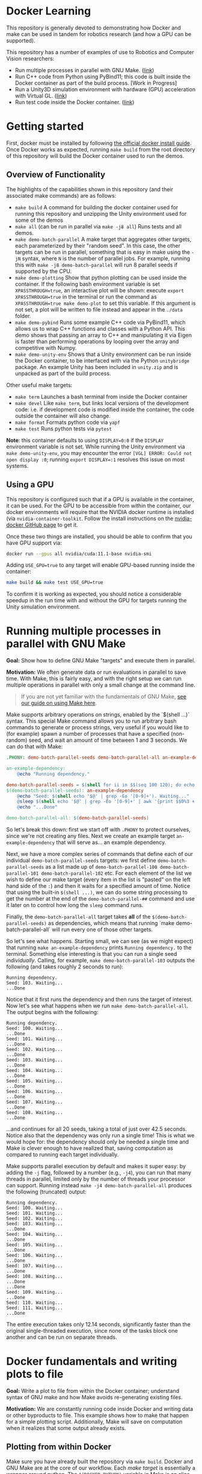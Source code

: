 * Docker Learning

This repository is generally devoted to demonstrating how Docker and make can be used in tandem for robotics research (and how a GPU can be supported).

This repository has a number of examples of use to Robotics and Computer Vision researchers:
- Run multiple processes in parallel with GNU Make. ([[#running-multiple-processes-in-parallel-with-gnu-make][link]])
- Run C++ code from Python using PyBind11; this code is built inside the Docker container as part of the build process. [Work in Progress]
- Run a Unity3D simulation environment with hardware (GPU) acceleration with Virtual GL. ([[#running-the-unity3d-environment-within-docker][link]])
- Run test code inside the Docker container. ([[#running-tests-in-docker-via-pytest][link]])

* Getting started
First, docker must be installed by following [[https://docs.docker.com/engine/install/ubuntu/][the official docker install guide]]. Once Docker works as expected, running =make build= from the root directory of this repository will build the Docker container used to run the demos.

** Overview of Functionality
The highlights of the capabilities shown in this repository (and their associated make commands) are as follows:

- =make build= A command for building the docker container used for running this repository and unzipping the Unity environment used for some of the demos
- =make all= (can be run in parallel via =make -j8 all=) Runs tests and all demos.
- =make demo-batch-parallel= A make target that aggregates other targets, each parameterized by their "random seed". In this case, the other targets can be run in parallel, something that is easy in make using the =-jN= syntax, where =N= is the number of parallel jobs. For example, running this with =make -j8 demo-batch-parallel= will run 8 parallel seeds if supported by the CPU.
- =make demo-plotting= Show that python plotting can be used inside the container. If the following bash environment variable is set =XPASSTHROUGH=true=, an interactive plot will be shown: execute =export XPASSTHROUGH=true= in the terminal or run the command as =XPASSTHROUGH=true make demo-plot= to set this variable. If this argument is not set, a plot will be written to file instead and appear in the =./data= folder.
- =make demo-pybind= Runs some example C++ code via PyBind11, which allows us to wrap C++ functions and classes with a Python API. This demo shows that passing an array to C++ and manipulating it via Eigen is faster than performing operations by looping over the array and competitive with Numpy.
- =make demo-unity-env= Shows that a Unity environment can be run inside the Docker container, to be interfaced with via the Python =unitybridge= package. An example Unity has been included in =unity.zip= and is unpacked as part of the build process.

Other useful make targets:
- =make term= Launches a bash terminal from inside the Docker container
- =make devel= Like =make term=, but links local versions of the development code: i.e. if development code is modified inside the container, the code outside the container will also change.
- =make format= Formats python code via =yapf=
- =make test= Runs python tests via =pytest=

*Note*: this container defaults to using =DISPLAY=0:0= if the =DISPLAY= environment variable is not set. While running the Unity environment via =make demo-unity-env=, you may encounter the error =[VGL] ERROR: Could not open display :0=; running ~export DISPLAY=:1~ resolves this issue on most systems.

** Using a GPU

This repository is configured such that if a GPU is available in the container, it can be used. For the GPU to be accessible from within the container, our docker environments will require that the NVIDIA docker runtime is installed (via =nvidia-container-toolkit=. Follow the install instructions on the [[https://github.com/NVIDIA/nvidia-docker#quickstart][nvidia-docker GitHub page]] to get it.

Once these two things are installed, you should be able to confirm that you have GPU support via:

#+begin_src bash
docker run --gpus all nvidia/cuda:11.1-base nvidia-smi
#+end_src

Adding =USE_GPU=true= to any target will enable GPU-based running inside the container:

#+begin_src bash
make build && make test USE_GPU=true
#+end_src

To confirm it is working as expected, you should notice a considerable speedup in the run time with and without the GPU for targets running the Unity simulation environment.

* Running multiple processes in parallel with GNU Make

*Goal:* Show how to define GNU Make "targets" and execute them in parallel.

*Motivation:* We often generate data or run evaluations in parallel to save time. With Make, this is fairly easy, and with the right setup we can run multiple operations in parallel with only a small change at the command line.

#+begin_quote
If you are not yet familiar with the fundamentals of GNU Make, [[https://rail-group.notion.site/Using-GNU-Make-to-build-code-and-run-experiments-beb78c4f0afe4956813dd4cb7e387415][see our guide on using Make here]].
#+end_quote

Make supports arbitrary operations on strings, enabled by the `$(shell ...)` syntax. This special Make command allows you to run arbitrary bash commands to generate or process strings, very useful if you would like to (for example) spawn a number of processes that have a specified (non-random) seed, and wait an amount of time between 1 and 3 seconds. We can do that with Make:

#+begin_src makefile
.PHONY: demo-batch-parallel-seeds demo-batch-parallel-all an-example-dependency

an-example-dependency:
	@echo "Running dependency."

demo-batch-parallel-seeds = $(shell for ii in $$(seq 100 120); do echo "demo-batch-parallel-$$ii"; done)
$(demo-batch-parallel-seeds): an-example-dependency
	@echo "Seed: $(shell echo '$@' | grep -Eo '[0-9]+'). Waiting..."
	@sleep $(shell echo '$@' | grep -Eo '[0-9]+' | awk '{print $$0%3 + 1}')
	@echo "...Done"

demo-batch-parallel-all: $(demo-batch-parallel-seeds)
#+end_src

So let's break this down: first we start off with =.PHONY= to protect ourselves, since we're not creating any files. Next we create an example target =an-example-dependency= that will serve as... an example dependency.

Next, we have a more complex series of commands that define each of our individual =demo-batch-parallel-seeds= targets: we first define =demo-batch-parallel-seeds= as a list made up of =demo-batch-parallel-100 demo-batch-parallel-101 demo-batch-parallel-102= etc. For each element of the list we wish to define our make target (every item in the list is "pasted" on the left hand side of the =:=) and then it waits for a specified amount of time. Notice that using the built-in =$(shell ...)=, we can do some string processing to get the number at the end of the =demo-batch-parallel-##= command and use it later on to control how long the =sleep= command runs.

Finally, the =demo-batch-parallel-all= target takes *all* of the =$(demo-batch-parallel-seeds)= as dependencies, which means that running `make demo-batch-parallel-all` will run every one of those other targets.

So let's see what happens. Starting small, we can see (as we might expect) that running =make an-example-dependency= prints =Running dependency.= to the terminal. Something else interesting is that you can run a single seed /individually/. Calling, for example, =make demo-batch-parallel-103= outputs the following (and takes roughly 2 seconds to run):

#+begin_src text
Running dependency.
Seed: 103. Waiting...
...Done
#+end_src
Notice that it first runs the dependency and then runs the target of interest. Now let's see what happens when we run =make demo-batch-parallel-all=. The output begins with the following:
#+begin_src text
Running dependency.
Seed: 100. Waiting...
...Done
Seed: 101. Waiting...
...Done
Seed: 102. Waiting...
...Done
Seed: 103. Waiting...
...Done
Seed: 104. Waiting...
...Done
Seed: 105. Waiting...
...Done
Seed: 106. Waiting...
...Done
Seed: 107. Waiting...
...Done
Seed: 108. Waiting...
...Done
#+end_src
...and continues for all 20 seeds, taking a total of just over 42.5 seconds. Notice also that the dependency was only run a single time! This is what we would hope for: the dependency should only be needed a single time and Make is clever enough to have realized that, saving computation as compared to running each target individually.

Make supports parallel execution by default and makes it super easy: by adding the =-j= flag, followed by a number (e.g., =-j4=), you can run that many threads in parallel, limited only by the number of threads your processor can support. Running instead =make -j4 demo-batch-parallel-all= produces the following (truncated) output:

#+begin_src text
Running dependency.
Seed: 100. Waiting...
Seed: 101. Waiting...
Seed: 102. Waiting...
Seed: 103. Waiting...
...Done
Seed: 104. Waiting...
...Done
Seed: 105. Waiting...
...Done
Seed: 106. Waiting...
...Done
Seed: 107. Waiting...
...Done
Seed: 108. Waiting...
...Done
...Done
Seed: 109. Waiting...
...Done
Seed: 110. Waiting...
Seed: 111. Waiting...
...Done
#+end_src

The entire execution takes only 12.14 seconds, significantly faster than the original single-threaded execution, since none of the tasks block one another and can be run on separate threads.

* Docker fundamentals and writing plots to file

*Goal:* Write a plot to file from within the Docker container; understand syntax of GNU make and how Make avoids re-generating existing files.

*Motivation:* We are constantly running code inside Docker and writing data or other byproducts to file. This example shows how to make that happen for a simple plotting script. Additionally, Make will save on computation when it realizes that some output already exists.

** Plotting from within Docker

Make sure you have already built the repository via =make build=. Docker and GNU Make are at the core of our workflow. Each /make target/ is essentially a wrapper around python. The =$(DOCKER_PYTHON)= variable in Make is an alias for running python inside the container. We have provided a simple plotting script and call it from a Docker container, as specified in the following Make targets:

#+begin_src makefile
# This target is to make an image by calling a script
demo-plotting-image-name = $(DATA_BASE_DIR)/demo_plotting.png
$(demo-plotting-image-name):
	@echo "Demo: Write a plot from within Docker"
	@$(DOCKER_PYTHON) -m scripts.plotting_demo \
		--output_image /data/demo_plotting.png

# A high-level target that calls the plotting target with a more convenient name
.PHONY: demo-plotting
demo-plotting: $(demo-plotting-image-name)

# Delete the file created by the plotting target
demo-plotting-clean:
	@echo "Cleaning products from the plotting demo."
	@echo "Are you sure? [y/N] " && read ans && [ $${ans:-N} = y ]
	@rm -rf $(demo-plotting-image-name)
#+end_src

Running =make demo-plotting= will generate an image at =data/demo_plotting.png=. Data created inside a Docker container is not kept by default, so we "mount" the local =data= in this repository at =/data= inside the container. When the image is written to =/data/demo_plotting.png=, it persists in the local folder where it can be viewed even after the container terminates.

GNU Make is clever at saving on computation. Running =make demo-plotting= a second time will do nothing (and Make will output =Nothing to be done for `demo-plotting'.= to reflect this). This is because the plot file already exists and its target (named after the file: =$(DATA_BASE_DIR)/demo_plotting.png=) is only run whenever that file does not exist. Delete the file by running =make demo-plotting-clean=. Afterwards, =make demo-plotting= will regenerate the file when run.

** Visualizing a plot from within Docker

We also provide another target that allows one to visualize the plot without writing it to file:
#+begin_src makefile
.PHONY: demo-plotting-visualize
demo-plotting-visualize: XPASSTHROUGH=true
demo-plotting-visualize:
	@echo "Demo: Plotting from within Docker"
	@$(DOCKER_PYTHON) -m scripts.plotting_demo \
		--xpassthrough $(XPASSTHROUGH)
#+end_src
Note that this target is a bit more finicky, since it requires that the `DISPLAY` environment variable is properly set. If not, the target will fail, declaring that matplotlib is being run in `headless' mode. Setting the display variable manually to either ~DISPLAY=:0~ or ~DISPLAY=:1~ will work on most machines with a working X-server:
#+begin_src bash
make demo-plotting-visualize DISPLAY=:1
#+end_src

* Running tests in Docker via PyTest

*Goal:* Demonstrate how to run PyTest test code from within Docker.

*Motivation:* Testing is an important part of any reliable workflow. Not only do manually run tests during development, but the test target is run as part of our Continuous Integration (CI) infrastructure as well. We use a [[https://github.com/RAIL-group/RAIL-software-infrastructure-demos/blob/main/.github/workflows/test_unity_container.yml][GitHub Action]] to automatically test our code before it's merged into =main=; this is also used to update the badge at the top of this repository.

Running tests is fairly straightforward:
#+begin_src makefiletest: build
test: build
	$(DOCKER_PYTHON) -m py.test \
		-rsx \
		--unity_exe_path /unity/$(UNITY_DBG_BASENAME).x86_64 \
		tests
#+end_src
Running =make test= will build the repository and then run the tests.

We have set up an argument to pass the Unity executable path to the tests, so that the unity environment can be run; see our =conftest.py= file [[https://github.com/RAIL-group/RAIL-software-infrastructure-demos/blob/main/src/tests/conftest.py][here]] for details. By default-the tests are run without the GPU, but setting ~USE_GPU=true~ will enable it: ~make test USE_GPU=true~.

* Running the Unity3D environment within Docker

We have provided a script and accompanying make target that runs the Unity simulation environment:

#+begin_src makefile
  # A target that runs the Unity3D enviornment and generates an image
  .PHONY: demo-unity-env
  demo-unity-env:
	  @echo "Demo: Interfacing with Unity"
	  @$(call xhost-activate)
	  @docker run --init --net=host \
		  $(DOCKER_ARGS) $(DOCKER_CORE_ARGS) \
		  ${IMAGE_NAME}:${VERSION} \
		  python3 -m scripts.unity_env_demo \
		  --unity_exe_path /unity/$(UNITY_DBG_BASENAME).x86_64 \
		  --output_image /data/demo_unity_env.png \
		  --xpassthrough $(XPASSTHROUGH)
#+end_src
Now you can run this code using one of these configurations:
#+begin_src bash
  # With the CPU
  make build && make demo-unity-env
  # With a GPU
  make build && make demo-unity-env USE_GPU=true
  # With a GPU (some machines use DISPLAY=:1 and will fail without this)
  make build && make demo-unity-env USE_GPU=true DISPLAY=:1
#+end_src

Running one of these should write an image =demo_unity_env.png= into the =data= folder. With =USE_GPU=true=, the Unity3D environment runs with hardware acceleration (as long as Nvidia Docker is configured and runs with your local GPU), allowing us to generate the image relatively quickly. *Note:* There may be a number of warnings beginning with =ALSA= upon running this command. These are complaints that a sound card does not exist and can be ignored for our purposes.

The Unity environment can also be run on the CPU (the configuration above without =USE_GPU=true=) though is considerably slower. However, this feature can be useful for running simple unit tests, and indeed a test confirming that we can communicate with the Unity simulation environment is included in our unit tests and is run as part of our automated continuous integration setup managed via GitHub Actions.

** How does hardware acceleration (GPU) work?

The Unity3D environment is running inside a Docker container with hardware support. There are a few pieces required to make this setup work correctly. The first is the container itself, which must have the ability to support OpenGL. For this, our Dockerfile starts with the =cudagl= container provided by Nvidia:
#+begin_src dockerfile
FROM nvidia/cudagl:11.1-devel-ubuntu20.04
#+end_src
This container has OpenGL already installed and provides the resources we need to access hardware acceleration that Unity3D relies upon to run at target speeds. Next, we need to build =VirtualGL= inside the container; VirtualGL was created to allow for "server-side 3D rendering" where a computer may not have a screen attached and may or may not be running an X window server. VirtualGL allows to use local hardware (a GPU) to run applications on this "remote machine" (or inside a container). To build VirtualGL, we use the following command in the Dockerfile:
#+begin_src dockerfile
  # Install VirtualGL
  ENV VIRTUALGL_VERSION 2.5.2
  RUN curl -sSL https://downloads.sourceforge.net/project/virtualgl/"${VIRTUALGL_VERSION}"/virtualgl_"${VIRTUALGL_VERSION}"_amd64.deb -o virtualgl_"${VIRTUALGL_VERSION}"_amd64.deb && \
	    dpkg -i virtualgl_*_amd64.deb && \
	    /opt/VirtualGL/bin/vglserver_config -config +s +f -t && \
#+end_src
Finally, we need to run our Unity environment. VirtualGL still requires an X window server to be running, so we "fake" one using =xvfb= (the X virtual frame buffer), which creates a X window server inside the docker container that VirtualGL can latch on to. The full code exists inside [[src/entrypoint.sh][the src/entrypoint.sh script]] that launches when the Docker container is created, but the relevant snippet is here:
#+begin_src bash
export VGL_DISPLAY=$DISPLAY
xvfb-run -a --server-num=$((99 + $RANDOM % 10000)) \
     --server-args='-screen 0 640x480x24 +extension GLX +render -noreset' vglrun $@
#+end_src
This script does a number of things all at once:
1. It sets =VGL_DISPLAY= to =$DISPLAY=, which is required to ensure that the "display" that VirtualGL is writing to is the same as the display the X window manager is writing to. Even without a physical display, this is important for GPU access.
2. It launches a local X window server using =xvfb-run=. The =--server-num= is set to a random number so that there is no conflict during container creation; even though there could be a conflict, =xvfb= will find another number if one is already running. This is helpful to avoid a race condition, that should no longer happen (...much), deconflicted due to =$RANDOM=. The arguments on the right tell =xvfb= to create a screen of size 640x480 and with =GLX=: OpenGL hardware acceleration.
3. Finally, =vglrun $@= runs the command input to the script =$@= within =VirtualGL= (and to inherit the X window server provided by =xvfb-run=.
Alltogether, this allows us to run any process inside the Docker container with hardware-acceleration and an X window server.

We provide the =unitybridge= package that launches our Unity environment, which is provided as a pre-built binary along with this repository. Unfortunately, at this time the Unity environment itself is not open source, but this process should work with any Unity application.

